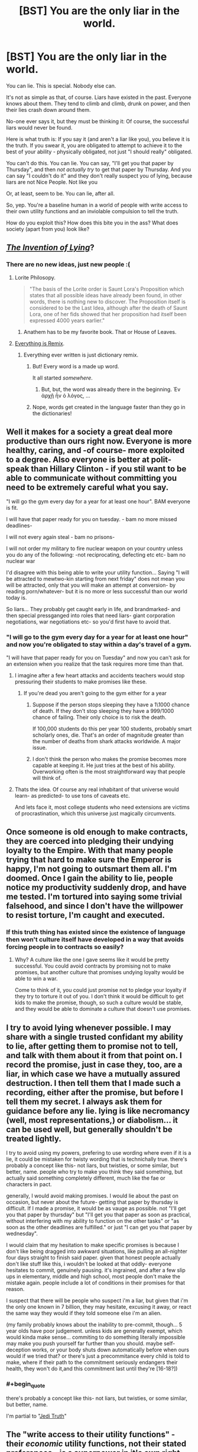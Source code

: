 #+TITLE: [BST] You are the only liar in the world.

* [BST] You are the only liar in the world.
:PROPERTIES:
:Score: 34
:DateUnix: 1444411594.0
:END:
You can lie. This is special. Nobody else can.

It's not as simple as that, of course. Liars have existed in the past. Everyone knows about them. They tend to climb and climb, drunk on power, and then their lies crash down around them.

No-one ever says it, but they must be thinking it: Of course, the successful liars would never be found.

Here is what truth is: If you say it (and aren't a liar like you), you believe it is the truth. If you swear it, you are obligated to attempt to achieve it to the best of your ability - physically obligated, not just "I should really" obligated.

You can't do this. You can lie. You can say, "I'll get you that paper by Thursday", and then /not actually try/ to get that paper by Thursday. And you can say "I couldn't do it" and they don't really suspect you of lying, because liars are not Nice People. Not like you

Or, at least, seem to be. You can lie, after all.

So, yep. You're a baseline human in a world of people with write access to their own utility functions and an inviolable compulsion to tell the truth.

How do you exploit this? How does this bite you in the ass? What does society (apart from you) look like?


** [[https://www.youtube.com/watch?v=vn71hYvyqCA][/The Invention of Lying/]]?
:PROPERTIES:
:Author: Rillet
:Score: 21
:DateUnix: 1444414615.0
:END:

*** There are no new ideas, just new people :(
:PROPERTIES:
:Score: 12
:DateUnix: 1444414921.0
:END:

**** Lorite Philosopy.

#+begin_quote
  "The basis of the Lorite order is Saunt Lora's Proposition which states that all possible ideas have already been found, in other words, there is nothing new to discover. The Proposition itself is considered to be the Last Idea, although after the death of Saunt Lora, one of her fids showed that her proposition had itself been expressed 4000 years earlier."
#+end_quote
:PROPERTIES:
:Author: JackStargazer
:Score: 18
:DateUnix: 1444439826.0
:END:

***** Anathem has to be my favorite book. That or House of Leaves.
:PROPERTIES:
:Author: Arandur
:Score: 4
:DateUnix: 1444441497.0
:END:


**** [[https://www.youtube.com/watch?v=TmA4AEGzoUs][Everything is Remix]].
:PROPERTIES:
:Author: Rillet
:Score: 5
:DateUnix: 1444415333.0
:END:

***** Everything ever written is just dictionary remix.
:PROPERTIES:
:Author: StanicFromImgur
:Score: 3
:DateUnix: 1444422333.0
:END:

****** But! Every word is a made up word.

It all started /somewhere/.
:PROPERTIES:
:Author: Chosen_Pun
:Score: 1
:DateUnix: 1444473232.0
:END:

******* But, but, the word was already there in the beginning. Ἐν ἀρχῇ ἦν ὁ λόγος, ...
:PROPERTIES:
:Author: StanicFromImgur
:Score: 1
:DateUnix: 1444475399.0
:END:


****** Nope, words get created in the language faster than they go in the dictionaries!
:PROPERTIES:
:Author: kaukamieli
:Score: 1
:DateUnix: 1444510313.0
:END:


** Well it makes for a society a great deal more productive than ours right now. Everyone is more healthy, caring, and -of course- more exploited to a degree. Also everyone is better at polit-speak than Hillary Clinton - if you stil want to be able to communicate without committing you need to be extremely careful what you say.

"I will go the gym every day for a year for at least one hour". BAM everyone is fit.

I will have that paper ready for you on tuesday. - bam no more missed deadlines-

I will not every again steal - bam no prisons-

I will not order my military to fire nuclear weapon on your country unless you do any of the following: -not reciprocating, defecting etc etc- bam no nuclear war

I'd disagree with this being able to write your utility function... Saying "I will be attracted to mewtwo-kin starting from next friday" does not mean you will be attracted, only that you will make an attempt at conversion- by reading porn/whatever- but it is no more or less successful than our world today is.

So liars... They probably get caught early in life, and brandmarked- and then special pressganged into roles that need liars- giant corporation negotiations, war negotiations etc- so you'd first have to avoid that.
:PROPERTIES:
:Author: SvalbardCaretaker
:Score: 15
:DateUnix: 1444416051.0
:END:

*** "I will go to the gym every day for a year for at least one hour" and now you're obligated to stay within a day's travel of a gym.

"I will have that paper ready for you on Tuesday" and now you can't ask for an extension when you realize that the task requires more time than that.
:PROPERTIES:
:Score: 7
:DateUnix: 1444419198.0
:END:

**** I imagine after a few heart attacks and accidents teachers would stop pressuring their students to make promises like these.
:PROPERTIES:
:Author: Nepene
:Score: 8
:DateUnix: 1444420218.0
:END:

***** If you're dead you aren't going to the gym either for a year
:PROPERTIES:
:Author: RMcD94
:Score: 3
:DateUnix: 1444437535.0
:END:

****** Suppose if the person stops sleeping they have a 1\1000 chance of death. If they don't stop sleeping they have a 999/1000 chance of failing. Their only choice is to risk the death.

If 100,000 students do this per year 100 students, probably smart scholarly ones, die. That's an order of magnitude greater than the number of deaths from shark attacks worldwide. A major issue.
:PROPERTIES:
:Author: Nepene
:Score: 4
:DateUnix: 1444465559.0
:END:


****** I don't think the person who makes the promise becomes more capable at keeping it. He just tries at the best of his ability. Overworking often is the most straightforward way that people will think of.
:PROPERTIES:
:Author: Bowbreaker
:Score: 2
:DateUnix: 1444450118.0
:END:


**** Thats the idea. Of course any real inhabitant of that universe would learn- as predicted- to use tons of caveats etc.

And lets face it, most college students who need extensions are victims of procrastination, which this universe just magically circumvents.
:PROPERTIES:
:Author: SvalbardCaretaker
:Score: 6
:DateUnix: 1444420620.0
:END:


** Once someone is old enough to make contracts, they are coerced into pledging their undying loyalty to the Empire. With that many people trying that hard to make sure the Emperor is happy, I'm not going to outsmart them all. I'm doomed. Once I gain the ability to lie, people notice my productivity suddenly drop, and have me tested. I'm tortured into saying some trivial falsehood, and since I don't have the willpower to resist torture, I'm caught and executed.
:PROPERTIES:
:Author: DCarrier
:Score: 29
:DateUnix: 1444422448.0
:END:

*** If this truth thing has existed since the existence of language then won't culture itself have developed in a way that avoids forcing people in to contracts so easily?
:PROPERTIES:
:Author: Bowbreaker
:Score: 3
:DateUnix: 1444450203.0
:END:

**** Why? A culture like the one I gave seems like it would be pretty successful. You could avoid contracts by promising not to make promises, but another culture that promises undying loyalty would be able to win a war.

Come to think of it, you could just promise not to pledge your loyalty if they try to torture it out of you. I don't think it would be difficult to get kids to make the promise, though, so such a culture would be stable, and they would be able to dominate a culture that doesn't use promises.
:PROPERTIES:
:Author: DCarrier
:Score: 8
:DateUnix: 1444450807.0
:END:


** I try to avoid lying whenever possible. I may share with a single trusted confidant my ability to lie, after getting them to promise not to tell, and talk with them about it from that point on. I record the promise, just in case they, too, are a liar, in which case we have a mutually assured destruction. I then tell them that I made such a recording, either after the promise, but before I tell them my secret. I always ask them for guidance before any lie. lying is like necromancy (well, most representations,) or diabolism... it can be used well, but generally shouldn't be treated lightly.

I try to avoid using my powers, prefering to use wording where even if it is a lie, it could be mistaken for twisty wording that is technichally true. there's probably a concept like this- not liars, but twisties, or some similar, but better, name. people who try to make you think they said something, but actually said something completely different, much like the fae or characters in pact.

generally, I would avoid making promises. I would lie about the past on occasion, but never about the future- getting that paper by thursday is difficult. If I made a promise, it would be as vauge as possible. not "I'll get you that paper by thursday" but "I'll get you that paper as soon as practical, without interfering with my ability to function on the other tasks" or "as soon as the other deadlines are fulfilled." or just "I can get you that paper by wednesday".

I would claim that my hesitation to make specific promises is because I don't like being dragged into awkward situations, like pulling an all-nighter four days straight to finish said paper. given that honest people actually don't like stuff like this, i wouldn't be looked at that oddly- everyone hesitates to commit, genuinely pausing. it's ingrained, and after a few slip ups in elementary, middle and high school, most people don't make the mistake again. people include a lot of conditions in their promises for that reason.

I suspect that there will be people who suspect i'm a liar, but given that i'm the only one known in 7 billion, they may hesitate, excusing it away, or react the same way they would if they told someone else i'm an alien.

(my family probably knows about the inability to pre-commit, though... 5 year olds have poor judgement. unless kids are generally exempt, which would kinda make sense... commiting to do something literally impossible may make you push yourself far further than you should. maybe self-deception works, or your body shuts down automatically before when ours would if we tried that? or there's just a precommitance every child is told to make, where if their path to the commitment seriously endangers their health, they won't do it,and this commitment last until they're [16-18?])
:PROPERTIES:
:Author: NotAHeroYet
:Score: 11
:DateUnix: 1444416725.0
:END:

*** #+begin_quote
  there's probably a concept like this- not liars, but twisties, or some similar, but better, name.
#+end_quote

I'm partial to "[[http://tvtropes.org/pmwiki/pmwiki.php/Main/JediTruth][Jedi Truth]]"
:PROPERTIES:
:Author: Chosen_Pun
:Score: 2
:DateUnix: 1444473626.0
:END:


** The "write access to their utility functions" - their /economic/ utility functions, not their stated preferences - is a superpower in it's own right, and maybe a better one than mine. I'm pretty lazy.

Presumably delusional people still exist, so I can't claim just anything and have people believe it. I'd probably still have trouble starting a religion or becoming President.

This society would have no need of credentials of any kind, which means I can pretend to be a cop or any other kind of official.

I suspect most people would abuse the ability to edit their utility function and mess themselves up. I don't just mean simple screwups, I mean things like suicide bombers, I'd-kill-for-you /true/ love, and deontological rules. So this society *has* to have found a way around that; it might be as simple as an unrealistic oath simply feeling like a lie - "huh, I guess I actually don't care that much, sorry" - or it might not have evolved into anything even vaguely resembling our culture, something more like a society of self-modifying AIs, in which case I'm not going to be much help.

I can probably scam people out of their money fairly easily, if I'm careful. Or murder them.

It's probably much easier to argue people into things. I don't even need to lie, really. Just ask them what they really care about, why they really object to something, why they really believe what they believe. Then construe or twist the evidence and fast-talk that thing away, or into supporting me instead.

Depending on how humble I'm feeling, I could set up a bunch of Effective Altruists who've sworn oaths, or a bunch of EAs who've sworn oaths and will obey me without question.

There's probably a good way to hack this into really good scientific/rationalist "cells" of a few people, who've sworn to listen to each other, pay attention to niggling doubts, try and test their beliefs, maximize utility, stuff like that. Basically a Bayesian built out of three or four people.
:PROPERTIES:
:Author: MugaSofer
:Score: 7
:DateUnix: 1444425725.0
:END:

*** #+begin_quote
  It's probably much easier to argue people into things. I don't even need to lie, really. Just ask them what they really care about, why they really object to something, why they really believe what they believe.
#+end_quote

Why would they tell you?
:PROPERTIES:
:Author: Bowbreaker
:Score: 2
:DateUnix: 1444450665.0
:END:

**** Promise them it's /really really/ important that they tell you. Probably while impersonating an authority figure. At least until you find that you've /become/ an authority figure.

Didn't you hear? There's a Liar about. We're conducting random screening. /It's all standard procedure./ Just answer the questions.

Oh! Your results show that you'd be perfect for our organization. Have some light reading, see what we're all about.
:PROPERTIES:
:Author: Chosen_Pun
:Score: 1
:DateUnix: 1444473869.0
:END:

***** #+begin_quote
  I don't even need to lie, really.
#+end_quote

Seems that you do.
:PROPERTIES:
:Author: Bowbreaker
:Score: 1
:DateUnix: 1444541914.0
:END:

****** ...Not really?

There /is/ a Liar about.

Potential converts /may well be/ selected at random, at least in part. (edit: /and/ I threw that line in at the time to fit the genre more than as a practical suggestion. If they were selected based on specific criteria you researched ahead of time, you can tell them that, too. Or skip the justification entirely, whatever, they're still /at very least/ as gullible as real-world people.)

How "standard" a procedure is is fairly subjective; it's certainly true enough for our purposes once you've done it a /few/ times.

And that last line is of course optional in the case that a subject is, for some reason, /not/ perfect for the organization (by way of being a normal, /programmable/ member of productive society). How you cover your tracks in such a case is left as an excercise for the reader.

All this to say that once you have /some/ followers, you don't even need to recruit personally. You have people for that!
:PROPERTIES:
:Author: Chosen_Pun
:Score: 1
:DateUnix: 1444560589.0
:END:


** I'm in a world where everyone tells the truth? How do I exploit it?

By /living there./ *Mission fucking accomplished.*
:PROPERTIES:
:Score: 11
:DateUnix: 1444448965.0
:END:


** I feel like a world where nobody could lie would express itself more as honesty than as physical coercion. If the world is still full of humans, they will fall prey to things like the planning fallacy all the time.

So either declarative statements like "I will get you this by Friday" are commonly understood to mean that this is your intent and your best guess of what will happen - or languages evolve such that "It is my belief that given an expected sequence of events and accurate knowledge of both my own capabilities and the difficulties ahead that this will occur on Friday" will take much less time to say!

If you plan to trick someone into saying "this will be done by Friday" and they had a normal human understanding of risk and chance, consider that for most people a strong declarative statement like that would actually be a lie!
:PROPERTIES:
:Author: storybookknight
:Score: 4
:DateUnix: 1444441802.0
:END:

*** [deleted]
:PROPERTIES:
:Score: 1
:DateUnix: 1444480906.0
:END:

**** The binding- or as binding as possible- is a seperate effect, but he did say the effect exists- you will make a good faith effort to fulfuil all promises. it might be only good faith effort, though, and not just seriously try.
:PROPERTIES:
:Author: NotAHeroYet
:Score: 1
:DateUnix: 1444491423.0
:END:


** The worst thing for normal people living in this world is that they are essentially slaves to their past selves. Imagine if you promise to support what seems the greatest cause and then learn that said cause is crap. Or if you say you'll do something impossible because you don't yet know it is impossible. Or worse yet, something that was really easy but has become really hard ("I'll kiss your cousin Jimmy tomorrow" and cousin Jimmy drowns in the middle of the Atlantic).

How does memory work? Can you forget parts of your promises over time? If someone has amnesia will he try to fulfill all his past promises without knowing what the hell he is doing?

Honestly, it seems like every promise about the future will make you into an automaton. Because fulfilling "I will give you that paper on Thursday" makes you not only write it till Thursday but also try to evade every mishap that could happen and minimize the chance that the paper will never reach its destination. That includes things like making as many copies as possible, minimizing the chances of both your own death and that of your recipient in any way you can think of and probably hovering near the recipient so you can give him the paper on 00:00:01 Tuesday.

I think you should rethink how the future statements part works.
:PROPERTIES:
:Author: Bowbreaker
:Score: 5
:DateUnix: 1444451537.0
:END:


** "I have a marginally better investment strategy than anyone else, and can provide a better return on long term investments."

"I have promised to not reveal my methods, as that would mean giving up my competitive advantage."

"I also agree to the terms of the contract."

"No, officer, I have nothing to do with that person. We are not related in any way."

"My name is Alex, and I inherited this pile of money from a deceased relative."

In a world where lying is impossible, the law will change to reflect that. It's probably legally impossible to convict a secret lier for a crime - if you say that you didn't do it, the law sees that as very strong evidence that you actually didn't.

Contract law would reflect that, too. Agree to a contract verbally, and everyone will trust that you'll keep to the terms.

Plus, a regular person might literally be bound to be unable to explain or justify their actions.

You can also impersonate anyone - ID means asking someone to introduce themselves. Identity checking means asking a short series of carefully engineered questions, and arresting those who refuse to answer.

All combined, you could rob banks just by talking to them. You are also the only person in the world who can be a spy - an amazing advantage in any kind of conflict. Don't worry about being bad at it, because counterintelligence doesn't exist and no one can doubt anything you say.

With money, military victory, and the ability to betray others, you will be able to gain power and set yourself up to rule.

However... Compared to others, you're lazy, weak willed, and unable to truly commit. You might get stuck with bad habits, incorrect beliefs, or unwanted emotions. You will never receive any help for or even understanding of these problems.
:PROPERTIES:
:Author: -main
:Score: 3
:DateUnix: 1444461289.0
:END:

*** "Contract law would reflect that, too. Agree to a contract verbally, and everyone will trust that you'll keep to the terms."

NONONONONONONONONONO! DO NOT DO THAT!

The other party claims the other thing, and everyone will know one of the two is lying!
:PROPERTIES:
:Author: kaukamieli
:Score: 2
:DateUnix: 1444510506.0
:END:

**** Right. You'd only be able to pull that trick once.... It'd be a case of break contact, take money, and run. Then see the parts about evading the law.... But it'll be a lot trickier if they know they're looking for a lier.
:PROPERTIES:
:Author: -main
:Score: 1
:DateUnix: 1444515168.0
:END:


** Thw society and conversation rules would look very alien in this world, and you will have hard time adjusting if you just materialized there. It would be a huge culture shock, you will seem crazy. You will casualy ask questions that force people into months-long comitements, you will tell much too much about yourself and your plans, like you are some superhuman selfassured boasting jerk.

If you grew up there - you will probably be a loser - just because every other kid HAD to do their homework, and HAD to learn for exam, and you didn't. Are there even exams and do they ever check homework? It may be very late when they discover how far you are behind, because the society isn't prepared for kids that can pretend they do their work. In this respect your special ability is a huge disadvantage - everybody will be better at everything than you, unless you are 100% motivated to be good at that thing.

Anyway - at some point you will fall behind, so you'll probably learn to give good excuses, and eventually nothing external will work, so you will probably be considered dumber than average.

Also there is no fiction teaching people how to succesfuly deceive others on this world (and probably no games with imperfect knowledge and bluffing) so you will still be quite naive compared to a human from our world.

I'd say you should pracits small scale deception, and then completely change einvoronment to leave back your "loser" image and all suspictions people who knew you have about you, before you use your deception skills on fresh victims.

And then you won't need anything exceptional - any con trick that works on our world would probably work there better.
:PROPERTIES:
:Author: ajuc
:Score: 4
:DateUnix: 1444469921.0
:END:


** So, do little children behave, or is it almost impossible to get them to promise not to steal cookies, etc?
:PROPERTIES:
:Author: Rhamni
:Score: 3
:DateUnix: 1444420007.0
:END:

*** little children who genuinely intended not to steal cookies at the time of saying won't steal cookies. little children who did not will not give the promise in the first place.
:PROPERTIES:
:Author: NotAHeroYet
:Score: 1
:DateUnix: 1444427988.0
:END:

**** This society is going to need to institute some serious penalties for anyone who asks others to dedicate their whole life to a particular cause.
:PROPERTIES:
:Author: Rhamni
:Score: 2
:DateUnix: 1444428219.0
:END:

***** Yes. or maybe it'll be standard for children to promise to make no more promises until they're thirteen. and then, in a seperate promise, to make no promises that could last more than a week until they're [age of majority].
:PROPERTIES:
:Author: NotAHeroYet
:Score: 3
:DateUnix: 1444429267.0
:END:


** Well first off, I would be really, really fucking careful about it. Otherwise they'll put me on the news as The Liar and parents will tell their kids about me. Of course, that wouldn't be the end of the the world because I could make a stage show where I lie about stuff. Not an ideal end though.
:PROPERTIES:
:Author: FuguofAnotherWorld
:Score: 3
:DateUnix: 1444430407.0
:END:


** Check out a book called "Embassy Town". It's not exactly about this, but it is kind of about this.

Also, subtle use: "I know that technology X is possible. Will you go make it?"
:PROPERTIES:
:Author: narfanator
:Score: 2
:DateUnix: 1444438387.0
:END:


** It really depends on how the power works. Does your brain chemistry change to give you magical willpower when you promise something, or does it become perfectly calibrated before you say something so that instead of saying "I'll finish this paper" you say "I'll have a 20% chance of finishing this paper", or can you tell the future, so you can only say "I will finish this paper" if it will happen in the future.

In the first instance, the world is a bloody, barren place. Horrific things are done routinely to keep utterances. In the second instance, everybody is optimized to their ideal career, and society is way more productive than it is now.
:PROPERTIES:
:Score: 2
:DateUnix: 1444502362.0
:END:


** Can anyone say 'This statement is a lie'?

If you write it down, can anyone else read it? What happens if they try?
:PROPERTIES:
:Author: ben_sphynx
:Score: 1
:DateUnix: 1444419803.0
:END:

*** No. People aren't prohibited from telling lies, they're obligated to tell the truth.
:PROPERTIES:
:Score: 5
:DateUnix: 1444419976.0
:END:


*** People can read it, but only a liar can say that, most likely. if they believe the statement is true, then they believe it's a lie because 'this statement's a lie', so they can't say it. if they believe the statement is a lie, they can't say it.
:PROPERTIES:
:Author: NotAHeroYet
:Score: 1
:DateUnix: 1444433568.0
:END:

**** What if they can't or don't examine the statement, and just assume it [[https://youtu.be/JR4H76SCCzY?t=13][evaluates as true]]?

People can still be /wrong/, right?
:PROPERTIES:
:Author: Chosen_Pun
:Score: 2
:DateUnix: 1444474569.0
:END:

***** Yes, if they think it evaluates as true, and only if that. I didn't think of that.
:PROPERTIES:
:Author: NotAHeroYet
:Score: 1
:DateUnix: 1444491047.0
:END:


** It's possible that anyone can learn to lie simply by saying 'In the future, I will lie about things'.
:PROPERTIES:
:Author: ben_sphynx
:Score: 1
:DateUnix: 1444416657.0
:END:

*** That wouldn't work, just like saying 'In the future, I will never die' wouldn't work.
:PROPERTIES:
:Author: gbear605
:Score: 3
:DateUnix: 1444418968.0
:END:


*** no, you have to believe it, so that only works if you'd believe that it works. i don't think it'd magicly let you lie, either, even if you did say it. You'd just try and fail, occasionally, or frequently, or very frequently, or constantly, hurling yourself into commitments and statements you really believe, but think you don't.
:PROPERTIES:
:Author: NotAHeroYet
:Score: 1
:DateUnix: 1444416882.0
:END:


** Is your name [[https://en.wikipedia.org/wiki/Joseph_Smith][Joseph Smith]], or maybe [[https://en.wikipedia.org/wiki/Muhammad][Muhammad]]?
:PROPERTIES:
:Author: ben_sphynx
:Score: 0
:DateUnix: 1444416497.0
:END:

*** I'm pretty sure everyone around Joseph Smith and Muhammad was able to lie too.
:PROPERTIES:
:Author: holomanga
:Score: 5
:DateUnix: 1444418759.0
:END:

**** I think my point is that if one wanted to start a religion, it might be a lot easier if everyone believes you.
:PROPERTIES:
:Author: ben_sphynx
:Score: 3
:DateUnix: 1444419709.0
:END:

***** everyone believes you believe. belief in belief, of a sort. they believe you aren't lying through your teeth, but they might decide you're delusional. still easier, but easier != easy.
:PROPERTIES:
:Author: NotAHeroYet
:Score: 1
:DateUnix: 1444428078.0
:END:


** Do I know I'm the only liar currently alive? Or is this prompt basically "you are a liar in such a world"?
:PROPERTIES:
:Author: Calamitizer
:Score: 0
:DateUnix: 1444418180.0
:END:

*** Well, you've never met another one that you know of. They've definitely existed in the past.
:PROPERTIES:
:Score: 1
:DateUnix: 1444418624.0
:END:
